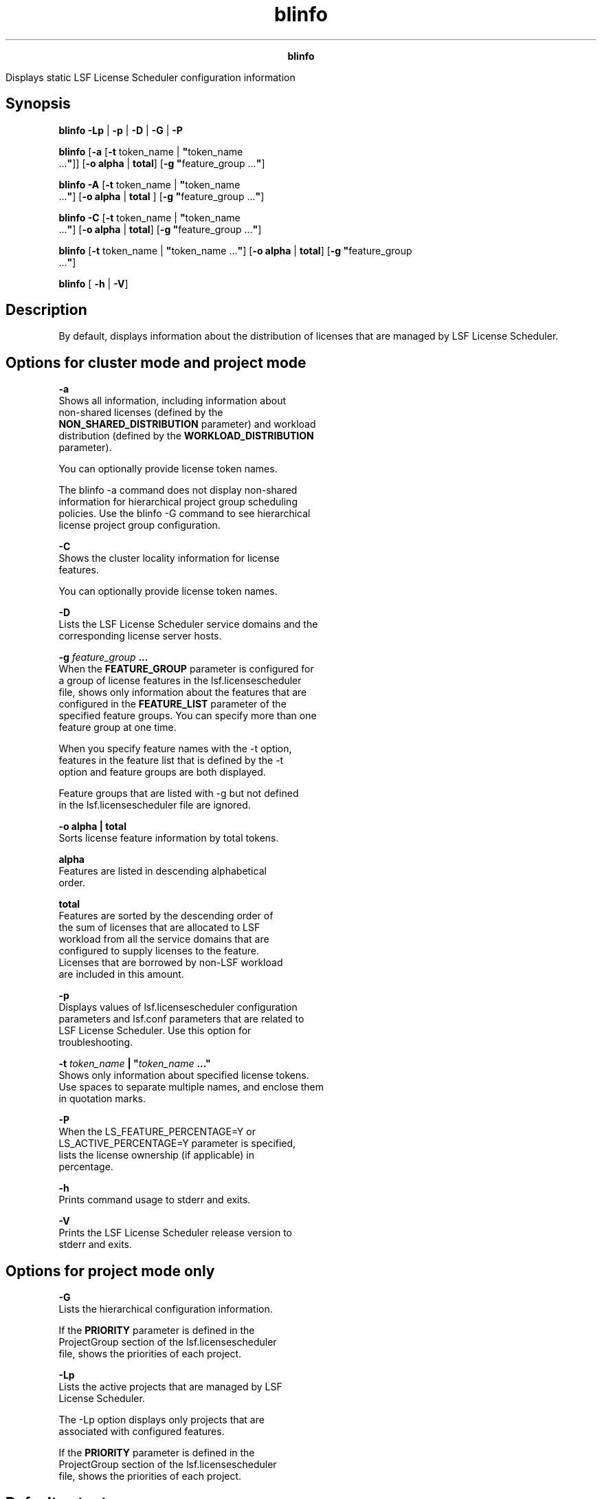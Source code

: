 
.ad l

.TH blinfo 1 "July 2021" "" ""
.ll 72

.ce 1000
\fBblinfo\fR
.ce 0

.sp 2
Displays static LSF License Scheduler configuration information
.sp 2

.SH Synopsis

.sp 2
\fBblinfo\fR \fB-Lp\fR | \fB-p\fR | \fB-D\fR | \fB-G\fR |
\fB-P\fR
.sp 2
\fBblinfo\fR [\fB-a\fR [\fB-t\fR token_name | \fB"\fRtoken_name
 ...\fB"\fR]] [\fB-o\fR \fBalpha\fR | \fBtotal\fR] [\fB-g
"\fRfeature_group ...\fB"\fR]
.sp 2
\fBblinfo\fR \fB-A\fR [\fB-t\fR token_name | \fB"\fRtoken_name
 ...\fB"\fR] [\fB-o\fR \fBalpha\fR | \fBtotal\fR ] [\fB-g
"\fRfeature_group ...\fB"\fR]
.sp 2
\fBblinfo\fR \fB-C\fR [\fB-t\fR token_name | \fB"\fRtoken_name
 ...\fB"\fR] [\fB-o\fR \fBalpha\fR | \fBtotal\fR\fB\fR] [\fB-g
"\fRfeature_group ...\fB"\fR]
.sp 2
\fBblinfo\fR [\fB-t\fR token_name | \fB"\fRtoken_name ...\fB"\fR]
[\fB-o\fR \fBalpha\fR | \fBtotal\fR] [\fB-g "\fRfeature_group
 ...\fB"\fR]
.sp 2
\fBblinfo\fR [ \fB-h\fR | \fB-V\fR]
.SH Description

.sp 2
By default, displays information about the distribution of
licenses that are managed by LSF License Scheduler.
.SH Options for cluster mode and project mode

.sp 2
\fB-a\fR
.br
         Shows all information, including information about
         non-shared licenses (defined by the
         \fBNON_SHARED_DISTRIBUTION\fR parameter) and workload
         distribution (defined by the \fBWORKLOAD_DISTRIBUTION\fR
         parameter).
.sp 2
         You can optionally provide license token names.
.sp 2
         The blinfo -a command does not display non-shared
         information for hierarchical project group scheduling
         policies. Use the blinfo -G command to see hierarchical
         license project group configuration.
.sp 2
\fB-C\fR
.br
         Shows the cluster locality information for license
         features.
.sp 2
         You can optionally provide license token names.
.sp 2
\fB-D\fR
.br
         Lists the LSF License Scheduler service domains and the
         corresponding license server hosts.
.sp 2
\fB-g \fIfeature_group\fB ...\fR
.br
         When the \fBFEATURE_GROUP\fR parameter is configured for
         a group of license features in the lsf.licensescheduler
         file, shows only information about the features that are
         configured in the \fBFEATURE_LIST\fR parameter of the
         specified feature groups. You can specify more than one
         feature group at one time.
.sp 2
         When you specify feature names with the -t option,
         features in the feature list that is defined by the -t
         option and feature groups are both displayed.
.sp 2
         Feature groups that are listed with -g but not defined
         in the lsf.licensescheduler file are ignored.
.sp 2
\fB-o alpha | total\fR
.br
         Sorts license feature information by total tokens.
.sp 2
         \fBalpha\fR
.br
                  Features are listed in descending alphabetical
                  order.
.sp 2
         \fBtotal\fR
.br
                  Features are sorted by the descending order of
                  the sum of licenses that are allocated to LSF
                  workload from all the service domains that are
                  configured to supply licenses to the feature.
                  Licenses that are borrowed by non-LSF workload
                  are included in this amount.
.sp 2
\fB-p\fR
.br
         Displays values of lsf.licensescheduler configuration
         parameters and lsf.conf parameters that are related to
         LSF License Scheduler. Use this option for
         troubleshooting.
.sp 2
\fB-t \fItoken_name\fB | "\fItoken_name\fB ..."\fR
.br
         Shows only information about specified license tokens.
         Use spaces to separate multiple names, and enclose them
         in quotation marks.
.sp 2
\fB-P\fR
.br
         When the \fRLS_FEATURE_PERCENTAGE=Y\fR or
         \fRLS_ACTIVE_PERCENTAGE=Y\fR parameter is specified,
         lists the license ownership (if applicable) in
         percentage.
.sp 2
\fB-h\fR
.br
         Prints command usage to stderr and exits.
.sp 2
\fB-V\fR
.br
         Prints the LSF License Scheduler release version to
         stderr and exits.
.SH Options for project mode only

.sp 2
\fB-G\fR
.br
         Lists the hierarchical configuration information.
.sp 2
         If the \fBPRIORITY\fR parameter is defined in the
         \fRProjectGroup\fR section of the lsf.licensescheduler
         file, shows the priorities of each project.
.sp 2
\fB-Lp\fR
.br
         Lists the active projects that are managed by LSF
         License Scheduler.
.sp 2
         The -Lp option displays only projects that are
         associated with configured features.
.sp 2
         If the \fBPRIORITY\fR parameter is defined in the
         \fRProjectGroup\fR section of the lsf.licensescheduler
         file, shows the priorities of each project.
.SH Default output

.sp 2
Displays the following fields:
.sp 2
\fBFEATURE\fR
.br
         The license name. This name becomes the license token
         name.
.sp 2
         When the \fBLOCAL_TO\fR parameter is configured for a
         feature in the lsf.licensescheduler file, the blinfo
         command shows the cluster locality information for the
         license features.
.sp 2
\fBMODE\fR
.br
         The mode of the license.
.sp 2
         \fB\fRCluster\fB\fR
.br
                  Cluster mode.
.sp 2
         \fB\fRProject\fB\fR
.br
                  Project mode.
.sp 2
\fBSERVICE_DOMAIN\fR
.br
         The name of the service domain that provided the
         license.
.sp 2
\fBTOTAL\fR
.br
         The total number of licenses that are managed by
         FlexNet. This number comes from FlexNet.
.sp 2
\fBDISTRIBUTION\fR
.br
         The distribution of the licenses among license projects
         in the format \fR[\fIproject_name\fR,
         \fIpercentage\fR[/\fInumber_licenses_owned\fR]]\fR.
         Distribution shows how many licenses a project is
         entitled to use when there is competition for licenses.
         The percentage is calculated from the share that is
         specified in the configuration file.
.SH All output with the -a option

.sp 2
As default output, plus all other feature-level parameters
defined for each feature.
.SH Cluster locality output with the -C option

.sp 2
\fBNAME\fR
.br
         The license feature token name.
.sp 2
         When the \fBLOCAL_TO\fR parameter is configured for a
         feature in the lsf.licensescheduler file, the blinfo
         command shows the cluster locality information for the
         license features.
.sp 2
\fBLM_LICENSE_NAME\fR
.br
         The actual FlexNet feature name, which is the name that
         is used by FlexNet to identify the type of license.
         Might be different from the LSF License Scheduler token
         name if a different \fBLM_LICENSE_NAME\fR is specified
         in the lsf.licensescheduler file.
.sp 2
\fBCLUSTER_NAME \fR
.br
         The name of the cluster the feature is assigned to.
.sp 2
\fBFEATURE\fR
.br
         The license feature name. This name becomes the license
         token name.
.sp 2
         When the \fBLOCAL_TO\fR parameter is configured for a
         feature in the lsf.licensescheduler file, the blinfo
         command shows the cluster locality information for the
         license features.
.sp 2
\fBSERVICE_DOMAIN\fR
.br
         The service domain name.
.SH Service Domain Output with the -D option

.sp 2
\fBSERVICE_DOMAIN\fR
.br
         The service domain name.
.sp 2
\fBLIC_SERVERS\fR
.br
         Names of license server hosts that belong to the service
         domain. Each host name is enclosed in parentheses, as
         shown:
.sp 2
         \fR(\fIport_number\fR@\fIhost_name\fR)\fR
.sp 2
         Redundant hosts, which share the same license manager
         license file, are grouped as shown:
.sp 2
         \fR(\fIport_number\fR@\fIhost_name
         port_number\fR@\fIhost_name
         port_number\fR@\fIhost_name\fR)\fR
.sp 2
\fBLM\fR
.br
         The license manager system that the license servers in
         the service domain are using.
.SH Parameters Output with the -p option

.sp 2
Displays values set in the Parameters section of the
lsf.licensescheduler file.
.sp 2
Displays the following parameter values from the lsf.conf file:
.sp 2
\fBLS_LOG_MASK or LOG_MASK\fR
.br
         Specifies the logging level of error messages for LSF
         License Scheduler daemons. If the \fBLS_LOG_MASK\fR
         parameter is not defined in the lsf.licensescheduler
         file, the value of the \fBLSF_LOG_MASK\fR parameter in
         the lsf.conf file is used. If the \fBLS_LOG_MASK\fR
         parameter and the \fBLSF_LOG_MASK\fR parameter are not
         defined, the default is \fRLOG_WARNING\fR.
.sp 2
         LS_LOG_MASK=LOG_DEBUG
.br

.sp 2
         The following log levels in order from highest to lowest
         are supported:
.sp 2
         *  \fRLOG_WARNING\fR
.sp 2
         *  \fRLOG_DEBUG\fR
.sp 2
         *  \fRLOG_DEBUG1\fR
.sp 2
         *  \fRLOG_DEBUG2\fR
.sp 2
         *  \fRLOG_DEBUG3\fR
.sp 2
         The most important LSF License Scheduler log messages
         are at the \fRLOG_WARNING\fR level. Messages at the
         \fRLOG_DEBUG\fR level are useful only for debugging.
.sp 2
\fBLSF_LIC_SCHED_HOSTS\fR
.br
         List of hosts that are candidate LSF License Scheduler
         hosts. Defined in the lsf.conf file.
.sp 2
\fBLSF_LIC_SCHED_PREEMPT_REQUEUE\fR
.br
         Specifies whether to requeue or suspend a job whose
         license is preempted by LSF License Scheduler. Defined
         in the lsf.conf file.
.sp 2
\fBLSF_LIC_SCHED_PREEMPT_SLOT_RELEASE\fR
.br
         Specifies whether to release the resources of a job that
         is suspended when its license is preempted by LSF
         License Scheduler. Defined in the lsf.conf file.
.sp 2
\fBLSF_LIC_SCHED_PREEMPT_STOP\fR
.br
         Specifies whether to use job controls to stop a job that
         is preempted. Defined in the lsf.conf file.
.SH Allocation output with -A option, project mode

.sp 2
\fBFEATURE\fR
.br
         The license name. This name becomes the license token
         name.
.sp 2
         When the \fBLOCAL_TO\fR parameter is configured for a
         feature in the lsf.licensescheduler file, the blinfo
         command shows the cluster locality information for the
         license features.
.sp 2
\fBPROJECT\fR
.br
         The LSF License Scheduler project name.
.sp 2
\fBALLOCATION\fR
.br
         The percentage of shares that are assigned to each
         cluster for a feature and a project.
.SH Hierarchical Output with the -G option, project mode

.sp 2
The following fields describe the values of their corresponding
configuration fields in the \fRProjectGroup\fR Section of the
lsf.licensescheduler file.
.sp 2
\fBGROUP\fR
.br
         The project names in the hierarchical grouping and its
         relationships. Each entry specifies the name of the
         hierarchical group and its members. The entry is
         enclosed in parentheses as shown:
.sp 2
         \fR(\fIgroup\fR (\fImember\fR ...))\fR
.sp 2
\fBSHARES\fR
.br
         The shares that are assigned to the hierarchical group
         member projects.
.sp 2
\fBOWNERSHIP\fR
.br
         The number of licenses that each project owns.
.sp 2
\fBLIMITS\fR
.br
         The maximum number of licenses that the hierarchical
         group member project can use at any one time.
.sp 2
\fBNON_SHARED\fR
.br
         The number of licenses that the hierarchical group
         member projects use exclusively.
.sp 2
\fBPRIORITY\fR
.br
         The priority of the project if it is different from the
         default behavior. A larger number indicates a higher
         priority.
.sp 2
\fBDESCRIPTION\fR
.br
         The description of the project group.
.SH Project Output with the -LP option, project mode

.sp 2
List of active LSF License Scheduler projects.
.sp 2
-Lp displays only projects that are associated with configured
features.
.sp 2
\fBPROJECT\fR
.br
         The project name.
.sp 2
\fBPRIORITY\fR
.br
         The priority of the project if it is different from the
         default behavior. A larger number indicates a higher
         priority.
.sp 2
\fBDESCRIPTION\fR
.br
         The description of the project.
.SH Examples

.sp 2
The blinfo -a command (project mode) displays both
\fRNON_SHARED_DISTRIBUTION\fR and \fRWORKLOAD_DISTRIBUTION\fR
information when they are defined:
.sp 2
blinfo -a
.br
FEATURE      SERVICE_DOMAIN  TOTAL  DISTRIBUTION
.br
g1           LS              3      [p1, 50.0%] [p2, 50.0% / 2]
.br
                                   NON_SHARED_DISTRIBUTION
.br
                                   [p2, 2]
.br
                                   WORKLOAD_DISTRIBUTION
.br
                                   [LSF 66.7%, NON_LSF 33.3%]
.br

.SH Files

.sp 2
Reads the lsf.licensescheduler file
.SH See also

.sp 2
blstat, blusers, lsf.licensescheduler, lsf.conf